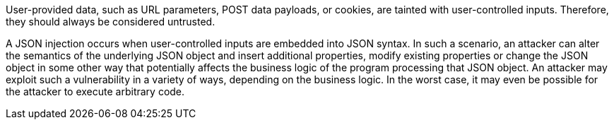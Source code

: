 User-provided data, such as URL parameters, POST data payloads, or cookies, are tainted with user-controlled inputs. Therefore, they should always be considered untrusted.	

A JSON injection occurs when user-controlled inputs are embedded into JSON syntax. In such a scenario, an attacker can alter the semantics of the underlying JSON object and insert additional properties, modify existing properties or change the JSON object in some other way that potentially affects the business logic of the program processing that JSON object. An attacker may exploit such a vulnerability in a variety of ways, depending on the business logic. In the worst case, it may even be possible for the attacker to execute arbitrary code.